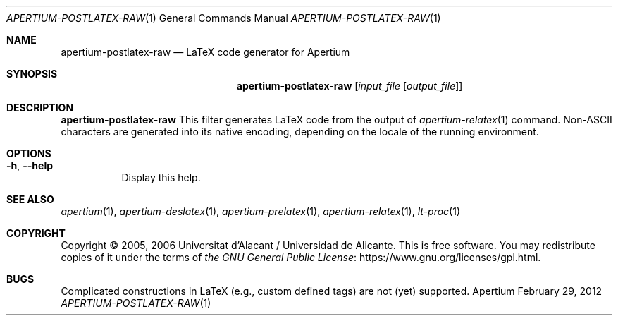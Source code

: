 .Dd February 29, 2012
.Dt APERTIUM-POSTLATEX-RAW 1
.Os Apertium
.Sh NAME
.Nm apertium-postlatex-raw
.Nd LaTeX code generator for Apertium
.Sh SYNOPSIS
.Nm apertium-postlatex-raw
.Op Ar input_file Op Ar output_file
.Sh DESCRIPTION
.Nm apertium-postlatex-raw
This filter generates LaTeX code from the output of
.Xr apertium-relatex 1
command.
Non-ASCII characters are generated into its native encoding,
depending on the locale of the running environment.
.Sh OPTIONS
.Bl -tag -width Ds
.It Fl h , Fl Fl help
Display this help.
.El
.Sh SEE ALSO
.Xr apertium 1 ,
.Xr apertium-deslatex 1 ,
.Xr apertium-prelatex 1 ,
.Xr apertium-relatex 1 ,
.Xr lt-proc 1
.Sh COPYRIGHT
Copyright \(co 2005, 2006 Universitat d'Alacant / Universidad de Alicante.
This is free software.
You may redistribute copies of it under the terms of
.Lk https://www.gnu.org/licenses/gpl.html the GNU General Public License .
.Sh BUGS
Complicated constructions in LaTeX (e.g., custom defined tags) are not (yet)
supported.
